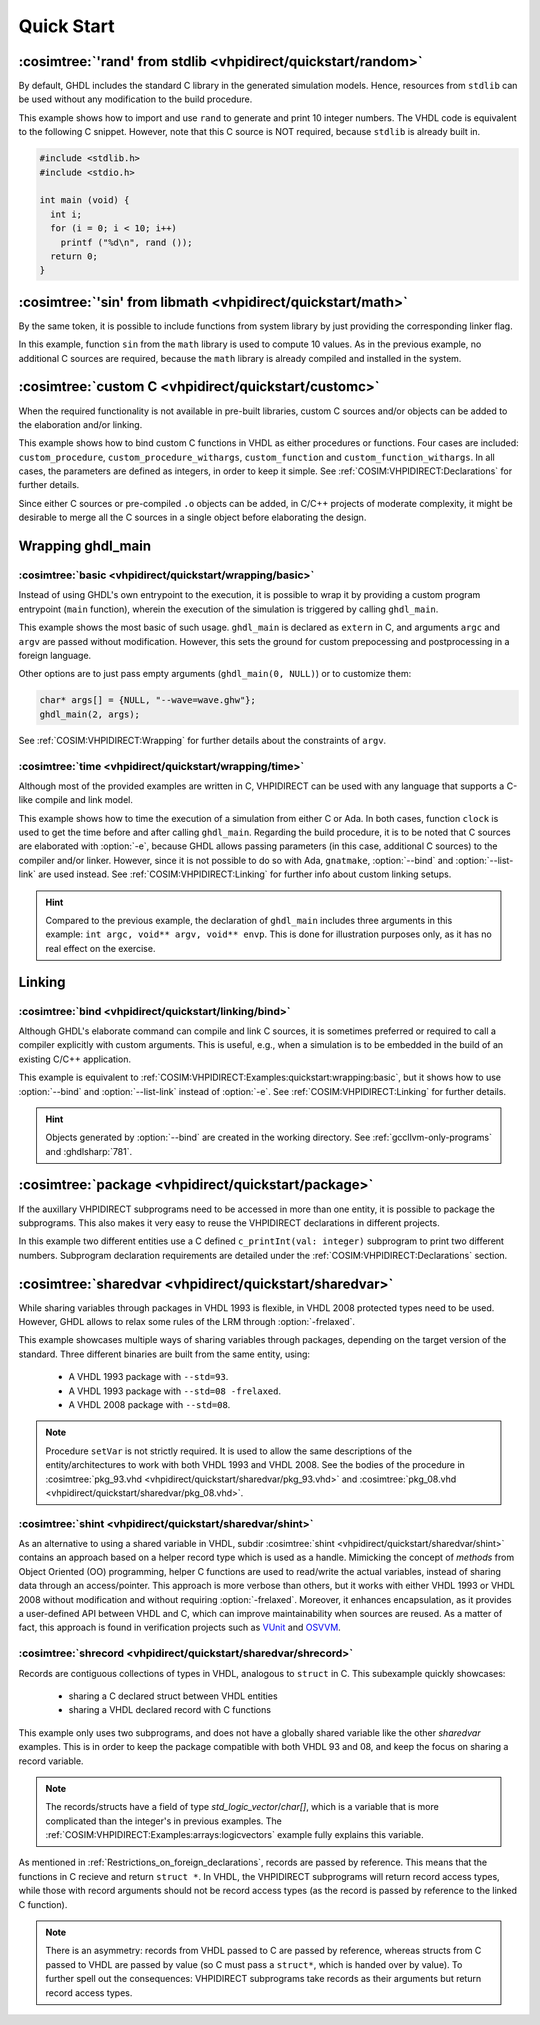 .. program:: ghdl
.. _COSIM:VHPIDIRECT:Examples:quickstart:

Quick Start
###########

.. _COSIM:VHPIDIRECT:Examples:quickstart:random:

:cosimtree:`'rand' from stdlib <vhpidirect/quickstart/random>`
**************************************************************

By default, GHDL includes the standard C library in the generated simulation models. Hence, resources from ``stdlib``
can be used without any modification to the build procedure.

This example shows how to import and use ``rand`` to generate and print 10 integer numbers. The VHDL code is equivalent
to the following C snippet. However, note that this C source is NOT required, because ``stdlib`` is already built in.

.. code-block:: C

    #include <stdlib.h>
    #include <stdio.h>

    int main (void) {
      int i;
      for (i = 0; i < 10; i++)
        printf ("%d\n", rand ());
      return 0;
    }

.. _COSIM:VHPIDIRECT:Examples:quickstart:math:

:cosimtree:`'sin' from libmath <vhpidirect/quickstart/math>`
************************************************************

By the same token, it is possible to include functions from system library by just providing the corresponding linker
flag.

In this example, function ``sin`` from the ``math`` library is used to compute 10 values. As in the previous example,
no additional C sources are required, because the ``math`` library is already compiled and installed in the system.

.. _COSIM:VHPIDIRECT:Examples:quickstart:customc:

:cosimtree:`custom C <vhpidirect/quickstart/customc>`
*****************************************************

When the required functionality is not available in pre-built libraries, custom C sources and/or objects can be added
to the elaboration and/or linking.

This example shows how to bind custom C functions in VHDL as either procedures or functions. Four cases are included:
``custom_procedure``, ``custom_procedure_withargs``, ``custom_function`` and ``custom_function_withargs``. In all
cases, the parameters are defined as integers, in order to keep it simple. See :ref:`COSIM:VHPIDIRECT:Declarations`
for further details.

Since either C sources or pre-compiled ``.o`` objects can be added, in C/C++ projects of moderate complexity, it might
be desirable to merge all the C sources in a single object before elaborating the design.

.. _COSIM:VHPIDIRECT:Examples:wrapping:

Wrapping ghdl_main
******************

.. _COSIM:VHPIDIRECT:Examples:quickstart:wrapping:basic:

:cosimtree:`basic <vhpidirect/quickstart/wrapping/basic>`
---------------------------------------------------------

Instead of using GHDL's own entrypoint to the execution, it is possible to wrap it by providing a custom program
entrypoint (``main`` function), wherein the execution of the simulation is triggered by calling ``ghdl_main``.

This example shows the most basic of such usage. ``ghdl_main`` is declared as ``extern`` in C, and arguments ``argc``
and ``argv`` are passed without modification. However, this sets the ground for custom prepocessing and postprocessing
in a foreign language.

Other options are to just pass empty arguments (``ghdl_main(0, NULL)``) or to customize them:

.. code-block:: C

  char* args[] = {NULL, "--wave=wave.ghw"};
  ghdl_main(2, args);

See :ref:`COSIM:VHPIDIRECT:Wrapping` for further details about the constraints of ``argv``.

:cosimtree:`time <vhpidirect/quickstart/wrapping/time>`
-------------------------------------------------------

Although most of the provided examples are written in C, VHPIDIRECT can be used with any language that supports a
C-like compile and link model.

This example shows how to time the execution of a simulation from either C or Ada. In both cases, function ``clock`` is
used to get the time before and after calling ``ghdl_main``. Regarding the build procedure, it is to be noted that C
sources are elaborated with :option:`-e`, because GHDL allows passing parameters (in this case, additional C sources)
to the compiler and/or linker. However, since it is not possible to do so with Ada, ``gnatmake``, :option:`--bind` and
:option:`--list-link` are used instead. See :ref:`COSIM:VHPIDIRECT:Linking` for further info about custom linking setups.

.. HINT::
  Compared to the previous example, the declaration of ``ghdl_main`` includes three arguments in this example:
  ``int argc, void** argv, void** envp``. This is done for illustration purposes only, as it has no real effect on the
  exercise.

.. _COSIM:VHPIDIRECT:Examples:quickstart:linking:

Linking
*******

:cosimtree:`bind <vhpidirect/quickstart/linking/bind>`
------------------------------------------------------

Although GHDL's elaborate command can compile and link C sources, it is sometimes preferred or required to call a
compiler explicitly with custom arguments. This is useful, e.g., when a simulation is to be embedded in the build of an
existing C/C++ application.

This example is equivalent to :ref:`COSIM:VHPIDIRECT:Examples:quickstart:wrapping:basic`, but it shows how to use
:option:`--bind` and :option:`--list-link` instead of :option:`-e`. See :ref:`COSIM:VHPIDIRECT:Linking` for further
details.

.. HINT::
  Objects generated by :option:`--bind` are created in the working directory. See :ref:`gccllvm-only-programs` and
  :ghdlsharp:`781`.


.. _COSIM:VHPIDIRECT:Examples:quickstart:package:

:cosimtree:`package <vhpidirect/quickstart/package>`
****************************************************

If the auxillary VHPIDIRECT subprograms need to be accessed in more than one entity, it is possible to package the
subprograms. This also makes it very easy to reuse the VHPIDIRECT declarations in different projects.

In this example two different entities use a C defined ``c_printInt(val: integer)`` subprogram to print two different
numbers. Subprogram declaration requirements are detailed under the :ref:`COSIM:VHPIDIRECT:Declarations` section.

.. _COSIM:VHPIDIRECT:Examples:quickstart:sharedvar:

:cosimtree:`sharedvar <vhpidirect/quickstart/sharedvar>`
********************************************************

While sharing variables through packages in VHDL 1993 is flexible, in VHDL 2008 protected types need to be used.
However, GHDL allows to relax some rules of the LRM through :option:`-frelaxed`.

This example showcases multiple ways of sharing variables through packages, depending on the target version of the
standard. Three different binaries are built from the same entity, using:

  * A VHDL 1993 package with ``--std=93``.

  * A VHDL 1993 package with ``--std=08 -frelaxed``.

  * A VHDL 2008 package with ``--std=08``.

.. NOTE::
  Procedure ``setVar`` is not strictly required. It is used to allow the same descriptions of the entity/architectures
  to work with both VHDL 1993 and VHDL 2008. See the bodies of the procedure in :cosimtree:`pkg_93.vhd <vhpidirect/quickstart/sharedvar/pkg_93.vhd>` and :cosimtree:`pkg_08.vhd <vhpidirect/quickstart/sharedvar/pkg_08.vhd>`.

.. _COSIM:VHPIDIRECT:Examples:quickstart:shint:

:cosimtree:`shint <vhpidirect/quickstart/sharedvar/shint>`
-------------------------------------------------------------

As an alternative to using a shared variable in VHDL, subdir :cosimtree:`shint <vhpidirect/quickstart/sharedvar/shint>`
contains an approach based on a helper record type which is used as a handle. Mimicking the concept of *methods* from
Object Oriented (OO) programming, helper C functions are used to read/write the actual variables, instead of sharing
data through an access/pointer. This approach is more verbose than others, but it works with either VHDL 1993 or VHDL
2008 without modification and without requiring :option:`-frelaxed`. Moreover, it enhances encapsulation, as it provides
a user-defined API between VHDL and C, which can improve maintainability when sources are reused. As a matter of fact,
this approach is found in verification projects such as `VUnit <http://vunit.github.io/>`_ and `OSVVM <https://osvvm.org/>`_.

.. _COSIM:VHPIDIRECT:Examples:quickstart:shrecord:

:cosimtree:`shrecord <vhpidirect/quickstart/sharedvar/shrecord>`
----------------------------------------------------------------

Records are contiguous collections of types in VHDL, analogous to ``struct`` in C. This subexample quickly showcases:

 - sharing a C declared struct between VHDL entities
 - sharing a VHDL declared record with C functions

This example only uses two subprograms, and does not have a globally shared variable like the other *sharedvar* examples.
This is in order to keep the package compatible with both VHDL 93 and 08, and keep the focus on sharing a record variable.

.. NOTE::
  The records/structs have a field of type `std_logic_vector`/`char[]`, which is a variable that is more complicated than the
  integer's in previous examples. The :ref:`COSIM:VHPIDIRECT:Examples:arrays:logicvectors` example fully explains this variable.

As mentioned in :ref:`Restrictions_on_foreign_declarations`, records are passed by reference. This means that the functions
in C recieve and return ``struct *``. In VHDL, the VHPIDIRECT subprograms will return record access types, while those with
record arguments should not be record access types (as the record is passed by reference to the linked C function).

.. NOTE::
  There is an asymmetry: records from VHDL passed to C are passed by reference, whereas structs from C passed to VHDL are passed
  by value (so C must pass a ``struct*``, which is handed over by value). To further spell out the consequences: VHPIDIRECT subprograms
  take records as their arguments but return record access types.